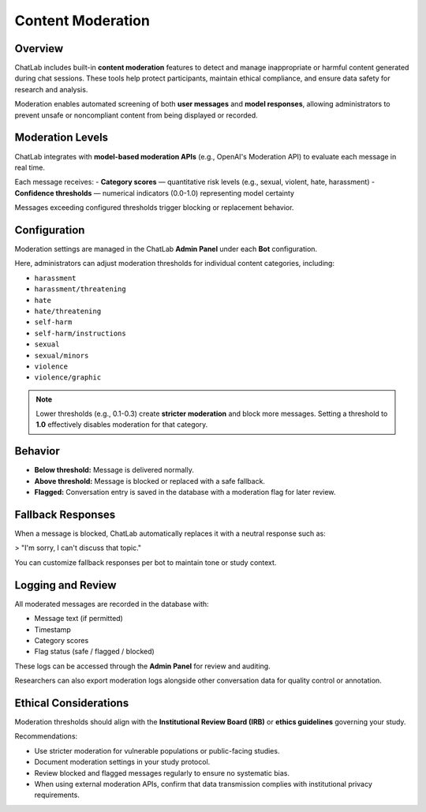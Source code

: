 Content Moderation
==================

Overview
--------

ChatLab includes built-in **content moderation** features to detect and manage
inappropriate or harmful content generated during chat sessions. These tools
help protect participants, maintain ethical compliance, and ensure data safety
for research and analysis.

Moderation enables automated screening of both **user messages** and
**model responses**, allowing administrators to prevent unsafe or
noncompliant content from being displayed or recorded.

Moderation Levels
-----------------

ChatLab integrates with **model-based moderation APIs** (e.g., OpenAI's
Moderation API) to evaluate each message in real time.

Each message receives:
- **Category scores** — quantitative risk levels (e.g., sexual, violent, hate, harassment)
- **Confidence thresholds** — numerical indicators (0.0-1.0) representing model certainty

Messages exceeding configured thresholds trigger blocking or replacement behavior.

Configuration
-------------

Moderation settings are managed in the ChatLab **Admin Panel** under each
**Bot** configuration.

Here, administrators can adjust moderation thresholds for individual
content categories, including:

- ``harassment``
- ``harassment/threatening``
- ``hate``
- ``hate/threatening``
- ``self-harm``
- ``self-harm/instructions``
- ``sexual``
- ``sexual/minors``
- ``violence``
- ``violence/graphic``

.. note::

   Lower thresholds (e.g., 0.1-0.3) create **stricter moderation** and block
   more messages. Setting a threshold to **1.0** effectively disables moderation
   for that category.

Behavior
--------

- **Below threshold:** Message is delivered normally.  
- **Above threshold:** Message is blocked or replaced with a safe fallback.  
- **Flagged:** Conversation entry is saved in the database with a moderation flag
  for later review.

Fallback Responses
------------------

When a message is blocked, ChatLab automatically replaces it with a neutral
response such as:

> "I'm sorry, I can't discuss that topic."

You can customize fallback responses per bot to maintain tone or study context.

Logging and Review
------------------

All moderated messages are recorded in the database with:

- Message text (if permitted)
- Timestamp
- Category scores
- Flag status (safe / flagged / blocked)

These logs can be accessed through the **Admin Panel** for review and auditing.

Researchers can also export moderation logs alongside other conversation data
for quality control or annotation.

Ethical Considerations
----------------------

Moderation thresholds should align with the **Institutional Review Board (IRB)**
or **ethics guidelines** governing your study.

Recommendations:

- Use stricter moderation for vulnerable populations or public-facing studies.
- Document moderation settings in your study protocol.
- Review blocked and flagged messages regularly to ensure no systematic bias.
- When using external moderation APIs, confirm that data transmission complies
  with institutional privacy requirements.

